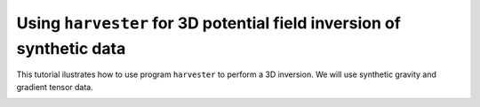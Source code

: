.. _tutorials-harvester_synthetic_topo:

Using ``harvester`` for 3D potential field inversion of synthetic data
======================================================================

This tutorial ilustrates
how to use program ``harvester``
to perform a 3D inversion.
We will use synthetic gravity and gradient tensor data.

.. image:: model.png
    :align: center
    :width: 600px

.. image:: data.png
    :align: center
    :width: 600px

.. image:: mesh.png
    :align: center
    :width: 600px

.. image:: seeds.png
    :align: center
    :width: 600px

.. image:: pred-gz.png
    :align: center
    :width: 400px

.. image:: pred-gxy.png
    :align: center
    :width: 400px

.. image:: pred-gzz.png
    :align: center
    :width: 400px

.. image:: result.png
    :align: center
    :width: 600px

.. image:: result2.png
    :align: center
    :width: 600px

.. image:: result3.png
    :align: center
    :width: 600px
